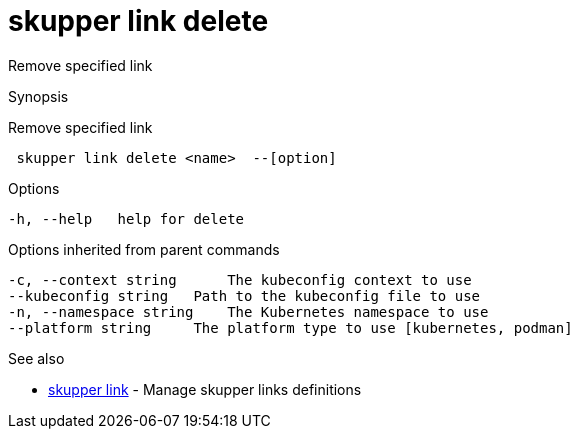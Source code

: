 = skupper link delete

Remove specified link

.Synopsis

Remove specified link

```
 skupper link delete <name>  --[option]


```

.Options

```
-h, --help   help for delete
```

.Options inherited from parent commands

```
-c, --context string      The kubeconfig context to use
--kubeconfig string   Path to the kubeconfig file to use
-n, --namespace string    The Kubernetes namespace to use
--platform string     The platform type to use [kubernetes, podman]
```

.See also

* xref:skupper_link.adoc[skupper link]	 - Manage skupper links definitions

[discrete]
// Auto generated by spf13/cobra on 12-Jun-2023
